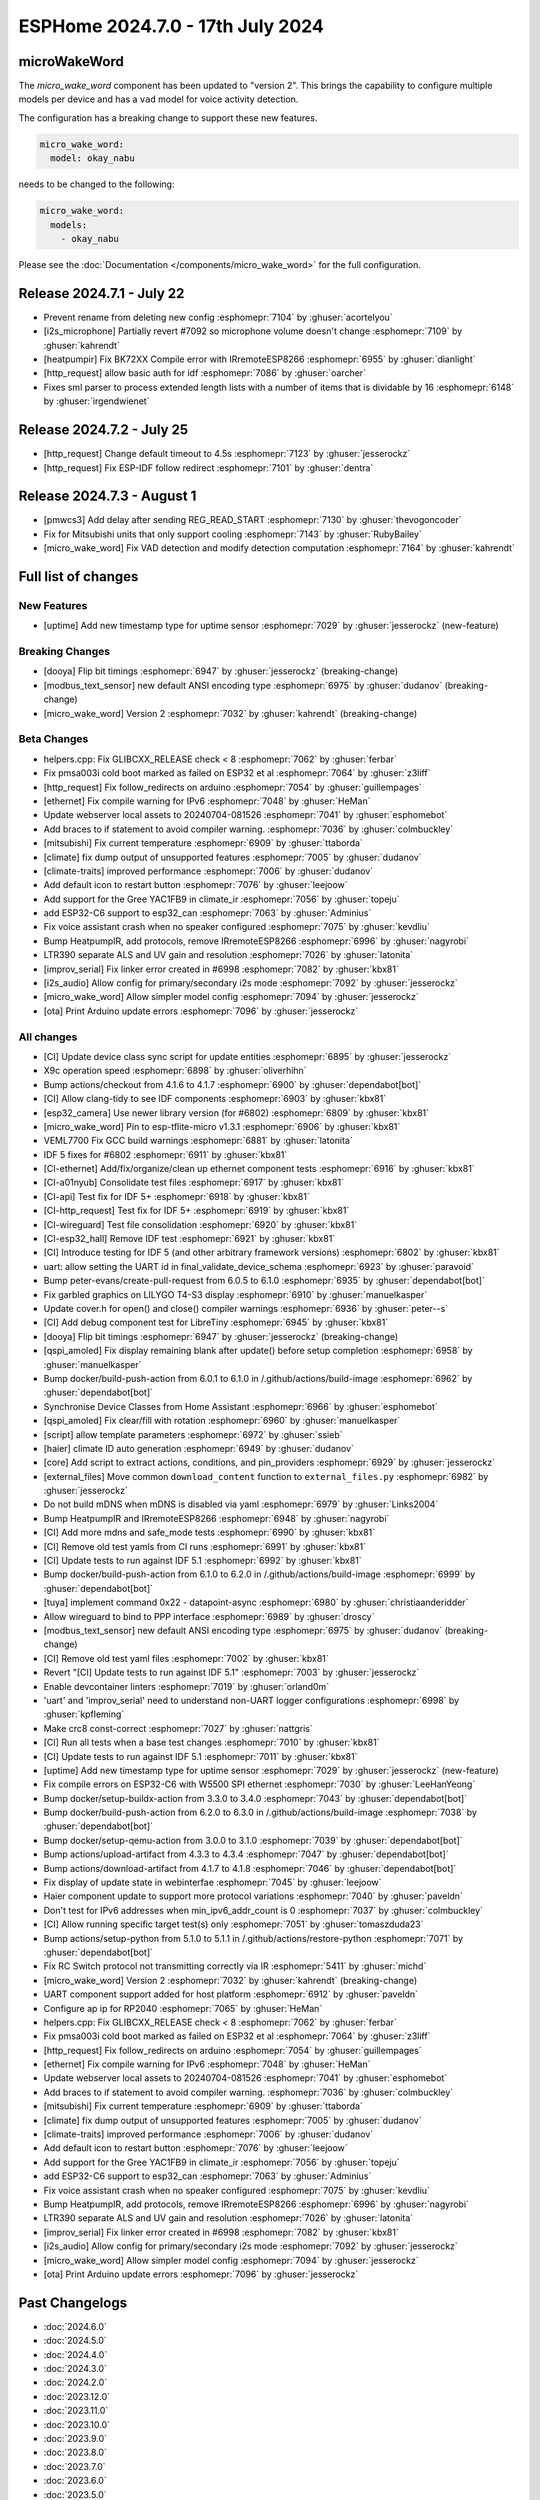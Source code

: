 ESPHome 2024.7.0 - 17th July 2024
=================================

.. seo::
    :description: Changelog for ESPHome 2024.7.0.
    :author: Jesse Hills
    :author_twitter: @jesserockz


microWakeWord
-------------

The `micro_wake_word` component has been updated to "version 2".
This brings the capability to configure multiple models per device and has a ``vad`` model for
voice activity detection.

The configuration has a breaking change to support these new features.

.. code-block:: yaml

    micro_wake_word:
      model: okay_nabu

needs to be changed to the following:

.. code-block:: yaml

    micro_wake_word:
      models:
        - okay_nabu

Please see the :doc:`Documentation </components/micro_wake_word>` for the full configuration.

Release 2024.7.1 - July 22
--------------------------

- Prevent rename from deleting new config :esphomepr:`7104` by :ghuser:`acortelyou`
- [i2s_microphone] Partially revert #7092 so microphone volume doesn't change :esphomepr:`7109` by :ghuser:`kahrendt`
- [heatpumpir] Fix BK72XX Compile error with IRremoteESP8266 :esphomepr:`6955` by :ghuser:`dianlight`
- [http_request] allow basic auth for idf  :esphomepr:`7086` by :ghuser:`oarcher`
- Fixes sml parser to process extended length lists with a number of items that is dividable by 16 :esphomepr:`6148` by :ghuser:`irgendwienet`

Release 2024.7.2 - July 25
--------------------------

- [http_request] Change default timeout to 4.5s :esphomepr:`7123` by :ghuser:`jesserockz`
- [http_request] Fix ESP-IDF follow redirect :esphomepr:`7101` by :ghuser:`dentra`

Release 2024.7.3 - August 1
---------------------------

- [pmwcs3] Add delay after sending REG_READ_START :esphomepr:`7130` by :ghuser:`thevogoncoder`
- Fix for Mitsubishi units that only support cooling :esphomepr:`7143` by :ghuser:`RubyBailey`
- [micro_wake_word] Fix VAD detection and modify detection computation :esphomepr:`7164` by :ghuser:`kahrendt`

Full list of changes
--------------------

New Features
^^^^^^^^^^^^

- [uptime] Add new timestamp type for uptime sensor :esphomepr:`7029` by :ghuser:`jesserockz` (new-feature)

Breaking Changes
^^^^^^^^^^^^^^^^

- [dooya] Flip bit timings :esphomepr:`6947` by :ghuser:`jesserockz` (breaking-change)
- [modbus_text_sensor] new default ANSI encoding type :esphomepr:`6975` by :ghuser:`dudanov` (breaking-change)
- [micro_wake_word] Version 2 :esphomepr:`7032` by :ghuser:`kahrendt` (breaking-change)

Beta Changes
^^^^^^^^^^^^

- helpers.cpp: Fix GLIBCXX_RELEASE check < 8 :esphomepr:`7062` by :ghuser:`ferbar`
- Fix pmsa003i cold boot marked as failed on ESP32 et al :esphomepr:`7064` by :ghuser:`z3liff`
- [http_request] Fix follow_redirects on arduino :esphomepr:`7054` by :ghuser:`guillempages`
- [ethernet] Fix compile warning for IPv6 :esphomepr:`7048` by :ghuser:`HeMan`
- Update webserver local assets to 20240704-081526 :esphomepr:`7041` by :ghuser:`esphomebot`
- Add braces to if statement to avoid compiler warning. :esphomepr:`7036` by :ghuser:`colmbuckley`
- [mitsubishi] Fix current temperature :esphomepr:`6909` by :ghuser:`ttaborda`
- [climate] fix dump output of unsupported features :esphomepr:`7005` by :ghuser:`dudanov`
- [climate-traits] improved performance :esphomepr:`7006` by :ghuser:`dudanov`
- Add default icon to restart button :esphomepr:`7076` by :ghuser:`leejoow`
- Add support for the Gree YAC1FB9 in climate_ir :esphomepr:`7056` by :ghuser:`topeju`
- add ESP32-C6 support to esp32_can :esphomepr:`7063` by :ghuser:`Adminius`
- Fix voice assistant crash when no speaker configured :esphomepr:`7075` by :ghuser:`kevdliu`
- Bump HeatpumpIR, add protocols, remove IRremoteESP8266 :esphomepr:`6996` by :ghuser:`nagyrobi`
- LTR390 separate ALS and UV gain and resolution :esphomepr:`7026` by :ghuser:`latonita`
- [improv_serial] Fix linker error created in #6998 :esphomepr:`7082` by :ghuser:`kbx81`
- [i2s_audio] Allow config for primary/secondary i2s mode :esphomepr:`7092` by :ghuser:`jesserockz`
- [micro_wake_word] Allow simpler model config :esphomepr:`7094` by :ghuser:`jesserockz`
- [ota] Print Arduino update errors :esphomepr:`7096` by :ghuser:`jesserockz`

All changes
^^^^^^^^^^^

- [CI] Update device class sync script for update entities :esphomepr:`6895` by :ghuser:`jesserockz`
- X9c operation speed :esphomepr:`6898` by :ghuser:`oliverhihn`
- Bump actions/checkout from 4.1.6 to 4.1.7 :esphomepr:`6900` by :ghuser:`dependabot[bot]`
- [CI] Allow clang-tidy to see IDF components :esphomepr:`6903` by :ghuser:`kbx81`
- [esp32_camera] Use newer library version (for #6802) :esphomepr:`6809` by :ghuser:`kbx81`
- [micro_wake_word] Pin to esp-tflite-micro v1.3.1 :esphomepr:`6906` by :ghuser:`kbx81`
- VEML7700 Fix GCC build warnings :esphomepr:`6881` by :ghuser:`latonita`
- IDF 5 fixes for #6802 :esphomepr:`6911` by :ghuser:`kbx81`
- [CI-ethernet] Add/fix/organize/clean up ethernet component tests :esphomepr:`6916` by :ghuser:`kbx81`
- [CI-a01nyub] Consolidate test files :esphomepr:`6917` by :ghuser:`kbx81`
- [CI-api] Test fix for IDF 5+ :esphomepr:`6918` by :ghuser:`kbx81`
- [CI-http_request] Test fix for IDF 5+ :esphomepr:`6919` by :ghuser:`kbx81`
- [CI-wireguard] Test file consolidation :esphomepr:`6920` by :ghuser:`kbx81`
- [CI-esp32_hall] Remove IDF test :esphomepr:`6921` by :ghuser:`kbx81`
- [CI] Introduce testing for IDF 5 (and other arbitrary framework versions) :esphomepr:`6802` by :ghuser:`kbx81`
- uart: allow setting the UART id in final_validate_device_schema :esphomepr:`6923` by :ghuser:`paravoid`
- Bump peter-evans/create-pull-request from 6.0.5 to 6.1.0 :esphomepr:`6935` by :ghuser:`dependabot[bot]`
- Fix garbled graphics on LILYGO T4-S3 display :esphomepr:`6910` by :ghuser:`manuelkasper`
- Update cover.h for open() and close() compiler warnings :esphomepr:`6936` by :ghuser:`peter--s`
- [CI] Add debug component test for LibreTiny :esphomepr:`6945` by :ghuser:`kbx81`
- [dooya] Flip bit timings :esphomepr:`6947` by :ghuser:`jesserockz` (breaking-change)
- [qspi_amoled] Fix display remaining blank after update() before setup completion :esphomepr:`6958` by :ghuser:`manuelkasper`
- Bump docker/build-push-action from 6.0.1 to 6.1.0 in /.github/actions/build-image :esphomepr:`6962` by :ghuser:`dependabot[bot]`
- Synchronise Device Classes from Home Assistant :esphomepr:`6966` by :ghuser:`esphomebot`
- [qspi_amoled] Fix clear/fill with rotation :esphomepr:`6960` by :ghuser:`manuelkasper`
- [script] allow template parameters :esphomepr:`6972` by :ghuser:`ssieb`
- [haier] climate ID auto generation  :esphomepr:`6949` by :ghuser:`dudanov`
- [core] Add script to extract actions, conditions, and pin_providers :esphomepr:`6929` by :ghuser:`jesserockz`
- [external_files] Move common ``download_content`` function to ``external_files.py`` :esphomepr:`6982` by :ghuser:`jesserockz`
- Do not build mDNS when mDNS is disabled via yaml :esphomepr:`6979` by :ghuser:`Links2004`
- Bump HeatpumpIR and IRremoteESP8266 :esphomepr:`6948` by :ghuser:`nagyrobi`
- [CI] Add more mdns and safe_mode tests :esphomepr:`6990` by :ghuser:`kbx81`
- [CI] Remove old test yamls from CI runs :esphomepr:`6991` by :ghuser:`kbx81`
- [CI] Update tests to run against IDF 5.1 :esphomepr:`6992` by :ghuser:`kbx81`
- Bump docker/build-push-action from 6.1.0 to 6.2.0 in /.github/actions/build-image :esphomepr:`6999` by :ghuser:`dependabot[bot]`
- [tuya] implement command 0x22 - datapoint-async :esphomepr:`6980` by :ghuser:`christiaanderidder`
- Allow wireguard to bind to PPP interface :esphomepr:`6989` by :ghuser:`droscy`
- [modbus_text_sensor] new default ANSI encoding type :esphomepr:`6975` by :ghuser:`dudanov` (breaking-change)
- [CI] Remove old test yaml files :esphomepr:`7002` by :ghuser:`kbx81`
- Revert "[CI] Update tests to run against IDF 5.1" :esphomepr:`7003` by :ghuser:`jesserockz`
- Enable devcontainer linters :esphomepr:`7019` by :ghuser:`orland0m`
- 'uart' and 'improv_serial' need to understand non-UART logger configurations :esphomepr:`6998` by :ghuser:`kpfleming`
- Make crc8 const-correct :esphomepr:`7027` by :ghuser:`nattgris`
- [CI] Run all tests when a base test changes :esphomepr:`7010` by :ghuser:`kbx81`
- [CI] Update tests to run against IDF 5.1 :esphomepr:`7011` by :ghuser:`kbx81`
- [uptime] Add new timestamp type for uptime sensor :esphomepr:`7029` by :ghuser:`jesserockz` (new-feature)
- Fix compile errors on ESP32-C6 with W5500 SPI ethernet :esphomepr:`7030` by :ghuser:`LeeHanYeong`
- Bump docker/setup-buildx-action from 3.3.0 to 3.4.0 :esphomepr:`7043` by :ghuser:`dependabot[bot]`
- Bump docker/build-push-action from 6.2.0 to 6.3.0 in /.github/actions/build-image :esphomepr:`7038` by :ghuser:`dependabot[bot]`
- Bump docker/setup-qemu-action from 3.0.0 to 3.1.0 :esphomepr:`7039` by :ghuser:`dependabot[bot]`
- Bump actions/upload-artifact from 4.3.3 to 4.3.4 :esphomepr:`7047` by :ghuser:`dependabot[bot]`
- Bump actions/download-artifact from 4.1.7 to 4.1.8 :esphomepr:`7046` by :ghuser:`dependabot[bot]`
- Fix display of update state in webinterfae :esphomepr:`7045` by :ghuser:`leejoow`
- Haier component update to support more protocol variations :esphomepr:`7040` by :ghuser:`paveldn`
- Don't test for IPv6 addresses when min_ipv6_addr_count is 0 :esphomepr:`7037` by :ghuser:`colmbuckley`
- [CI] Allow running specific target test(s) only :esphomepr:`7051` by :ghuser:`tomaszduda23`
- Bump actions/setup-python from 5.1.0 to 5.1.1 in /.github/actions/restore-python :esphomepr:`7071` by :ghuser:`dependabot[bot]`
- Fix RC Switch protocol not transmitting correctly via IR :esphomepr:`5411` by :ghuser:`michd`
- [micro_wake_word] Version 2 :esphomepr:`7032` by :ghuser:`kahrendt` (breaking-change)
- UART component support added for host platform :esphomepr:`6912` by :ghuser:`paveldn`
- Configure ap ip for RP2040 :esphomepr:`7065` by :ghuser:`HeMan`
- helpers.cpp: Fix GLIBCXX_RELEASE check < 8 :esphomepr:`7062` by :ghuser:`ferbar`
- Fix pmsa003i cold boot marked as failed on ESP32 et al :esphomepr:`7064` by :ghuser:`z3liff`
- [http_request] Fix follow_redirects on arduino :esphomepr:`7054` by :ghuser:`guillempages`
- [ethernet] Fix compile warning for IPv6 :esphomepr:`7048` by :ghuser:`HeMan`
- Update webserver local assets to 20240704-081526 :esphomepr:`7041` by :ghuser:`esphomebot`
- Add braces to if statement to avoid compiler warning. :esphomepr:`7036` by :ghuser:`colmbuckley`
- [mitsubishi] Fix current temperature :esphomepr:`6909` by :ghuser:`ttaborda`
- [climate] fix dump output of unsupported features :esphomepr:`7005` by :ghuser:`dudanov`
- [climate-traits] improved performance :esphomepr:`7006` by :ghuser:`dudanov`
- Add default icon to restart button :esphomepr:`7076` by :ghuser:`leejoow`
- Add support for the Gree YAC1FB9 in climate_ir :esphomepr:`7056` by :ghuser:`topeju`
- add ESP32-C6 support to esp32_can :esphomepr:`7063` by :ghuser:`Adminius`
- Fix voice assistant crash when no speaker configured :esphomepr:`7075` by :ghuser:`kevdliu`
- Bump HeatpumpIR, add protocols, remove IRremoteESP8266 :esphomepr:`6996` by :ghuser:`nagyrobi`
- LTR390 separate ALS and UV gain and resolution :esphomepr:`7026` by :ghuser:`latonita`
- [improv_serial] Fix linker error created in #6998 :esphomepr:`7082` by :ghuser:`kbx81`
- [i2s_audio] Allow config for primary/secondary i2s mode :esphomepr:`7092` by :ghuser:`jesserockz`
- [micro_wake_word] Allow simpler model config :esphomepr:`7094` by :ghuser:`jesserockz`
- [ota] Print Arduino update errors :esphomepr:`7096` by :ghuser:`jesserockz`

Past Changelogs
---------------

- :doc:`2024.6.0`
- :doc:`2024.5.0`
- :doc:`2024.4.0`
- :doc:`2024.3.0`
- :doc:`2024.2.0`
- :doc:`2023.12.0`
- :doc:`2023.11.0`
- :doc:`2023.10.0`
- :doc:`2023.9.0`
- :doc:`2023.8.0`
- :doc:`2023.7.0`
- :doc:`2023.6.0`
- :doc:`2023.5.0`
- :doc:`2023.4.0`
- :doc:`2023.3.0`
- :doc:`2023.2.0`
- :doc:`2022.12.0`
- :doc:`2022.11.0`
- :doc:`2022.10.0`
- :doc:`2022.9.0`
- :doc:`2022.8.0`
- :doc:`2022.6.0`
- :doc:`2022.5.0`
- :doc:`2022.4.0`
- :doc:`2022.3.0`
- :doc:`2022.2.0`
- :doc:`2022.1.0`
- :doc:`2021.12.0`
- :doc:`2021.11.0`
- :doc:`2021.10.0`
- :doc:`2021.9.0`
- :doc:`2021.8.0`
- :doc:`v1.20.0`
- :doc:`v1.19.0`
- :doc:`v1.18.0`
- :doc:`v1.17.0`
- :doc:`v1.16.0`
- :doc:`v1.15.0`
- :doc:`v1.14.0`
- :doc:`v1.13.0`
- :doc:`v1.12.0`
- :doc:`v1.11.0`
- :doc:`v1.10.0`
- :doc:`v1.9.0`
- :doc:`v1.8.0`
- :doc:`v1.7.0`
